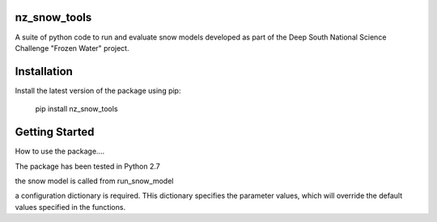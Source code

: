 nz_snow_tools
====

A suite of python code to run and evaluate snow models developed as part of the Deep South National Science Challenge "Frozen Water" project.


Installation
============

Install the latest version of the package using pip:

    pip install nz_snow_tools


Getting Started
===============

How to use the package....

The package has been tested in Python 2.7


the snow model is called from run_snow_model

a configuration dictionary is required. THis dictionary specifies the parameter values, which will override the default values specified in the functions.